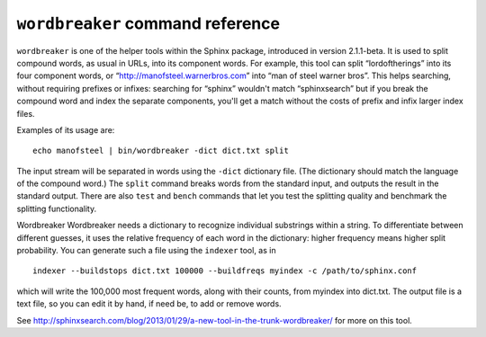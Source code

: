 ``wordbreaker`` command reference
---------------------------------

``wordbreaker`` is one of the helper tools within the Sphinx package,
introduced in version 2.1.1-beta. It is used to split compound words, as
usual in URLs, into its component words. For example, this tool can
split “lordoftherings” into its four component words, or
“http://manofsteel.warnerbros.com” into “man of steel warner bros”. This
helps searching, without requiring prefixes or infixes: searching for
“sphinx” wouldn't match “sphinxsearch” but if you break the compound
word and index the separate components, you'll get a match without the
costs of prefix and infix larger index files.

Examples of its usage are:

::


    echo manofsteel | bin/wordbreaker -dict dict.txt split

The input stream will be separated in words using the ``-dict``
dictionary file. (The dictionary should match the language of the
compound word.) The ``split`` command breaks words from the standard
input, and outputs the result in the standard output. There are also
``test`` and ``bench`` commands that let you test the splitting quality
and benchmark the splitting functionality.

Wordbreaker Wordbreaker needs a dictionary to recognize individual
substrings within a string. To differentiate between different guesses,
it uses the relative frequency of each word in the dictionary: higher
frequency means higher split probability. You can generate such a file
using the ``indexer`` tool, as in

::


    indexer --buildstops dict.txt 100000 --buildfreqs myindex -c /path/to/sphinx.conf

which will write the 100,000 most frequent words, along with their
counts, from myindex into dict.txt. The output file is a text file, so
you can edit it by hand, if need be, to add or remove words.

See
http://sphinxsearch.com/blog/2013/01/29/a-new-tool-in-the-trunk-wordbreaker/
for more on this tool.
